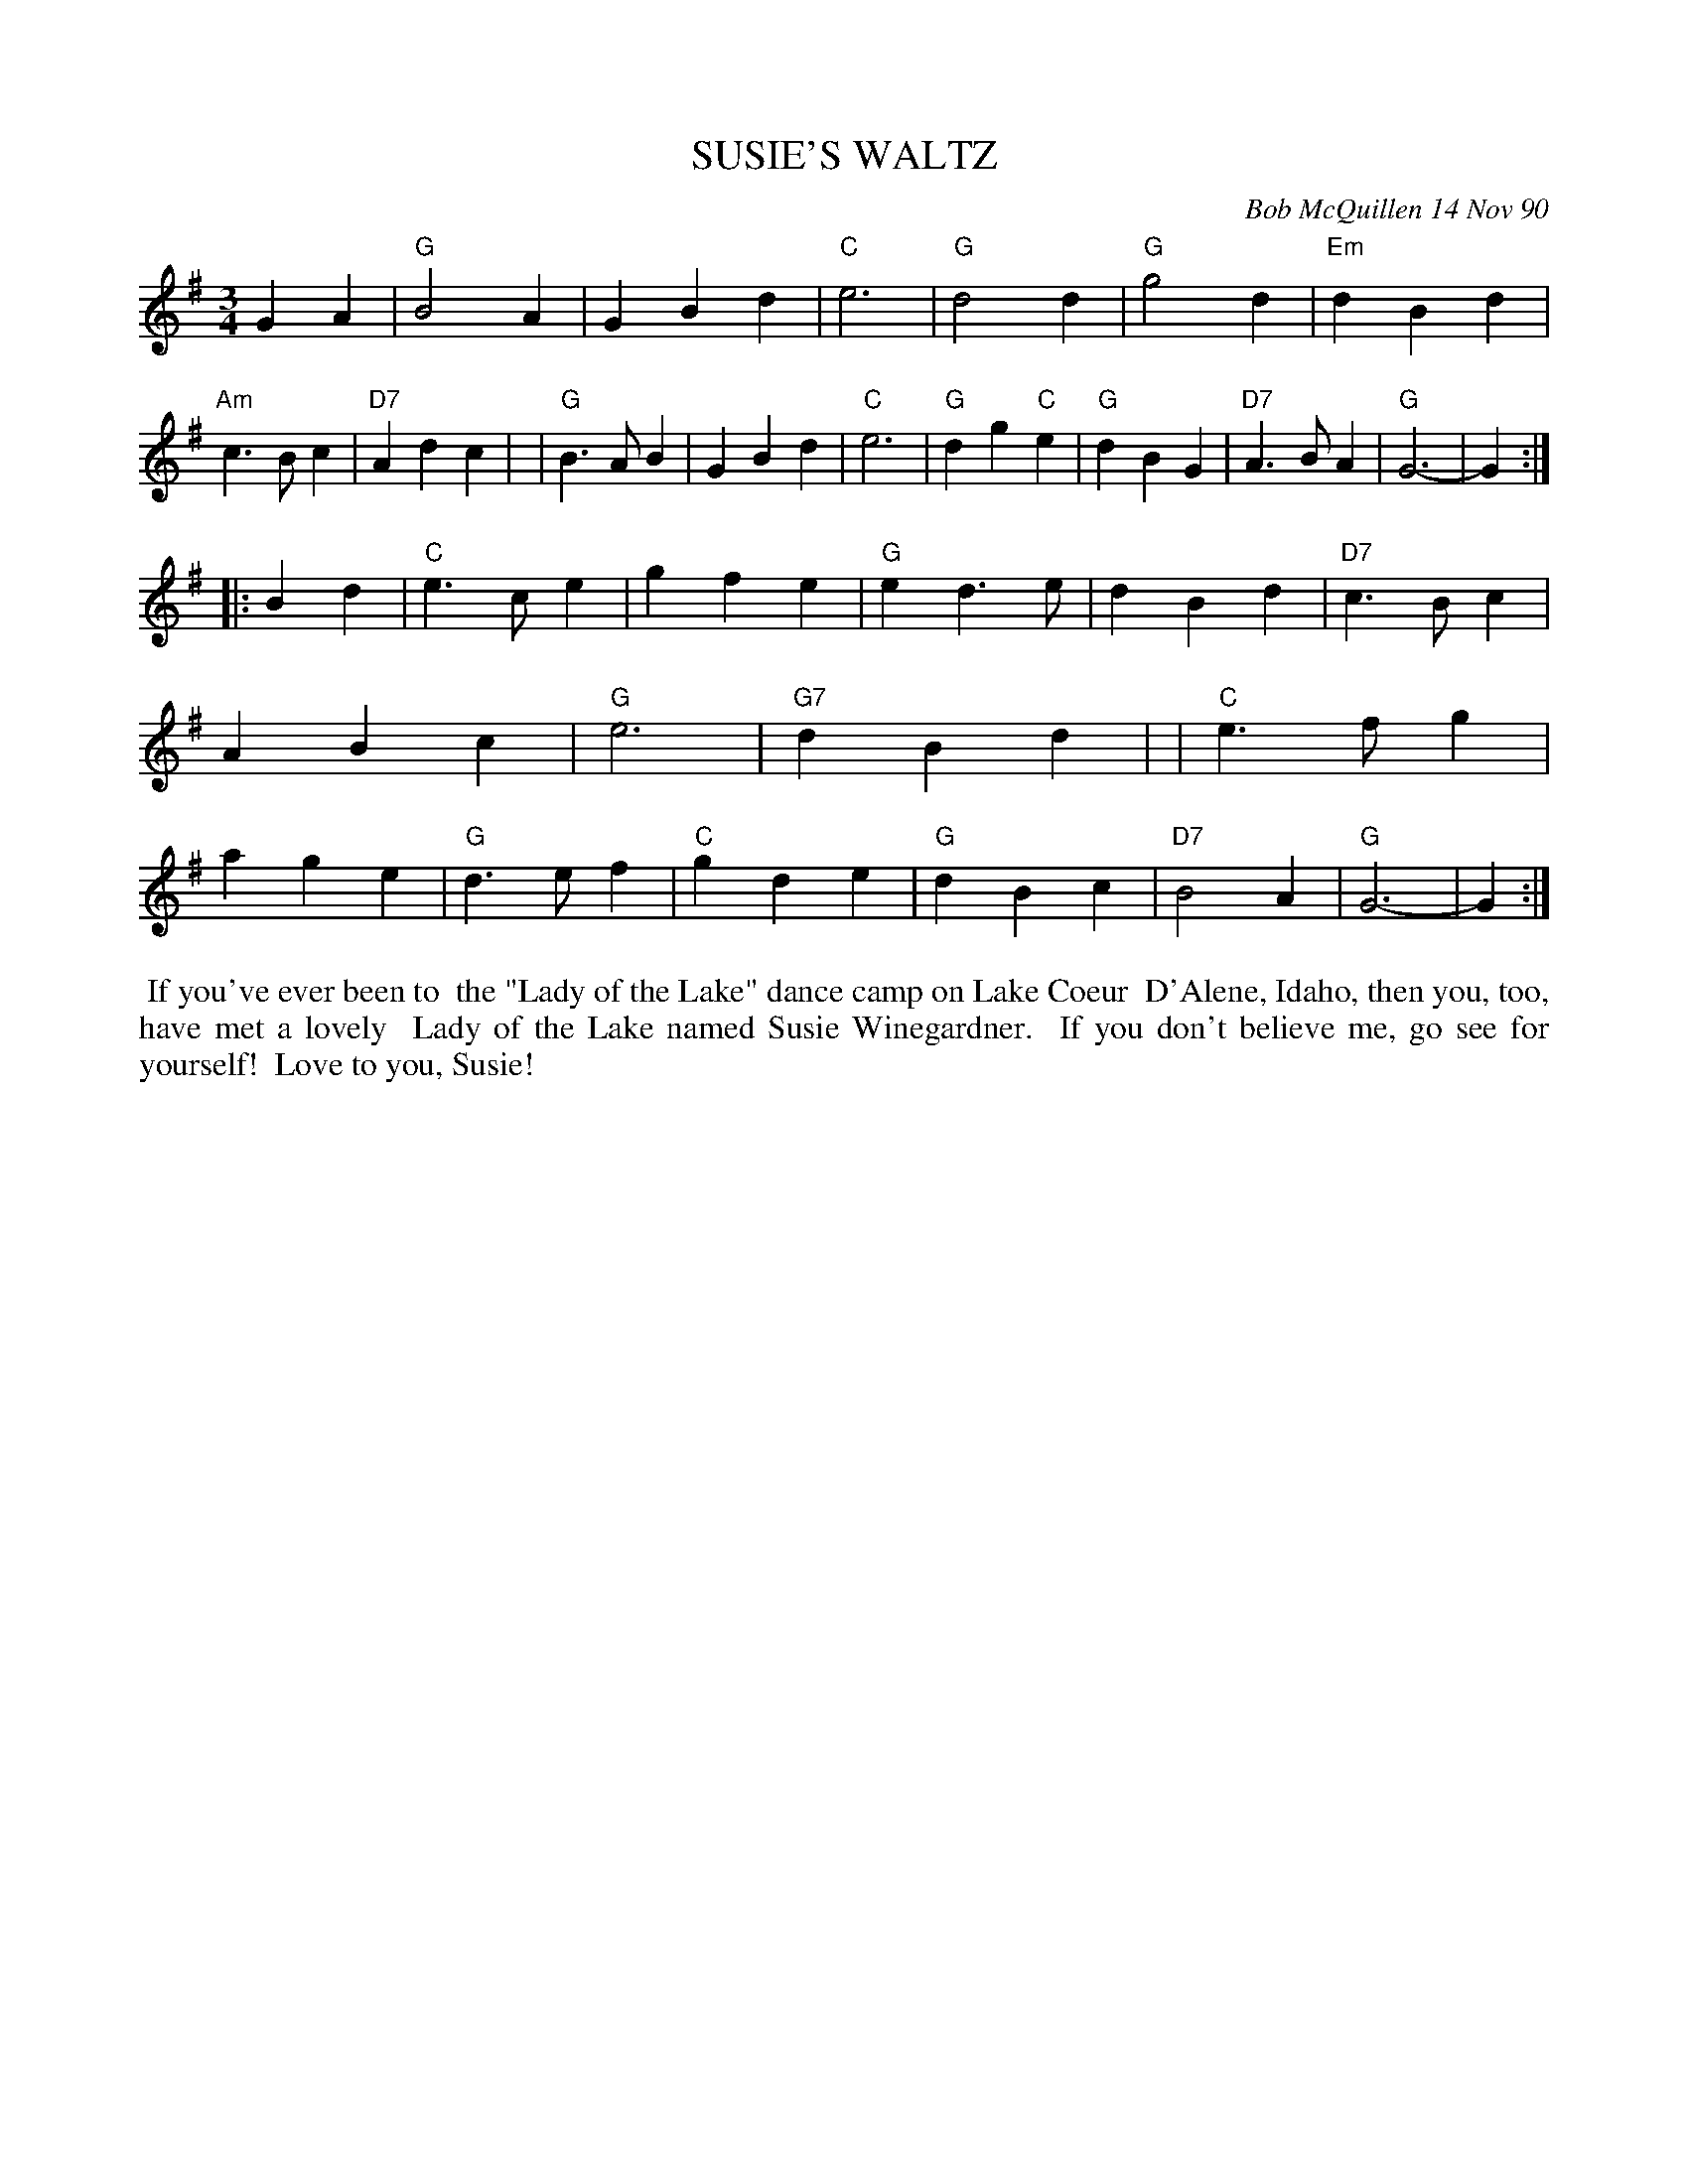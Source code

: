 X: 08110
T: SUSIE'S WALTZ
C: Bob McQuillen 14 Nov 90
B: Bob's Note Book 8 #110
%R: waltz
Z: 2021 John Chambers <jc:trillian.mit.edu>
M: 3/4
L: 1/4
K: G
GA \
| "G"B2A | GBd | "C"e3 | "G"d2d | "G"g2d | "Em"dBd | "Am"c>Bc | "D7"Adc |\
| "G"B>AB | GBd | "C"e3 | "G"dg"C"e | "G"dBG | "D7"A>BA | "G"G3- | G :|
|: Bd \
| "C"e>ce | gfe | "G"ed>e | dBd | "D7"c>Bc | ABc | "G"e3 | "G7"dBd |\
| "C"e>fg | age | "G"d>ef | "C"gde | "G"dBc | "D7"B2A | "G"G3- | G :|
%%begintext align
%% If you've ever been to
%% the "Lady of the Lake" dance camp on Lake Coeur
%% D'Alene, Idaho, then you, too, have met a lovely
%% Lady of the Lake named Susie Winegardner.
%% If you don't believe me, go see for yourself!
%% Love to you, Susie!
%%endtext
